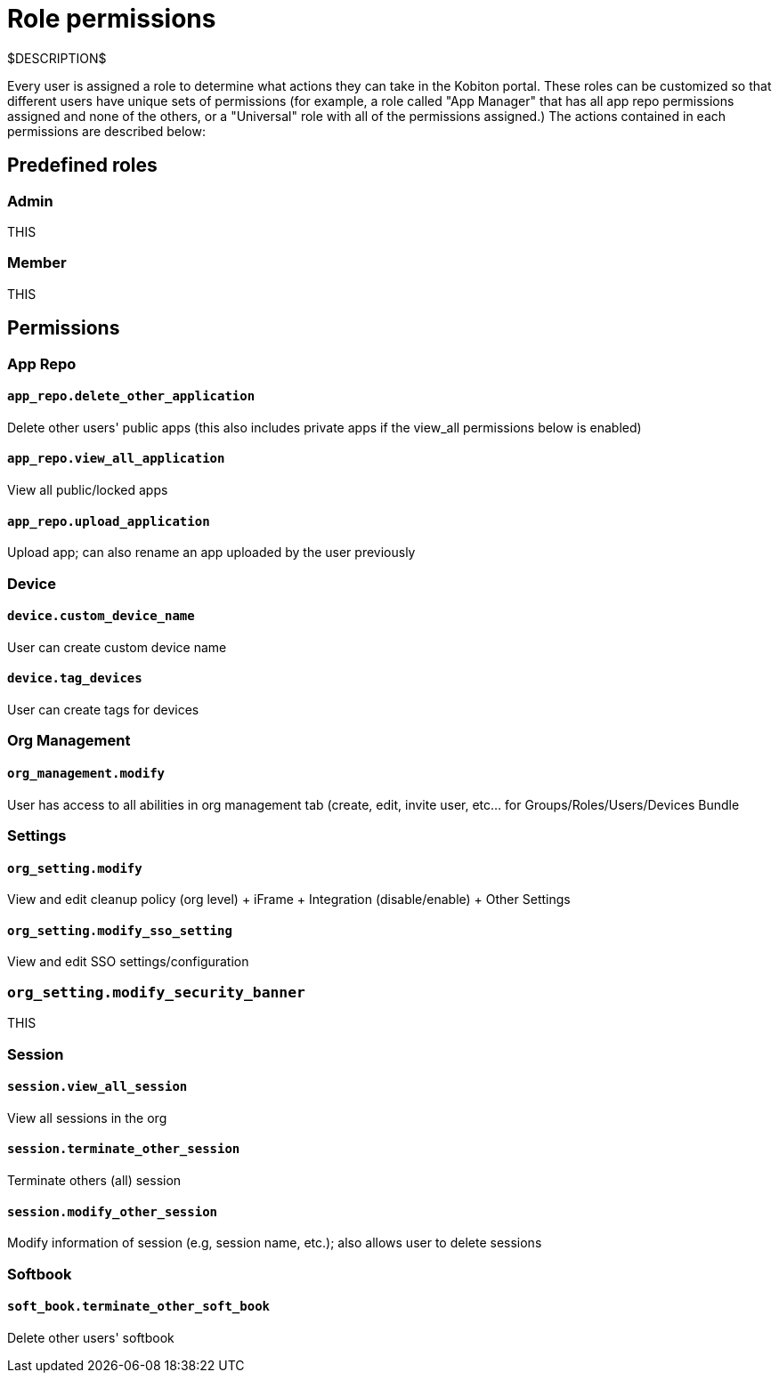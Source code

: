 = Role permissions
:navtitle: Role permissions

$DESCRIPTION$

Every user is assigned a role to determine what actions they can take in the Kobiton portal. These roles can be customized so that different users have unique sets of permissions (for example, a role called "App Manager" that has all app repo permissions assigned and none of the others, or a "Universal" role with all of the permissions assigned.) The actions contained in each permissions are described below:

== Predefined roles

=== Admin

THIS

=== Member

THIS

== Permissions

=== App Repo

==== `app_repo.delete_other_application`

Delete other users' public apps (this also includes private apps if the view_all permissions below is enabled)

==== `app_repo.view_all_application`

View all public/locked apps

==== `app_repo.upload_application`

Upload app; can also rename an app uploaded by the user previously

=== Device

==== `device.custom_device_name`

User can create custom device name

==== `device.tag_devices`

User can create tags for devices

=== Org Management

==== `org_management.modify`

User has access to all abilities in org management tab (create, edit, invite user, etc… for Groups/Roles/Users/Devices Bundle

=== Settings

==== `org_setting.modify`

View and edit cleanup policy (org level) + iFrame + Integration (disable/enable) + Other Settings

==== `org_setting.modify_sso_setting`

View and edit SSO settings/configuration

[#_org_setting_modify_security_banner]
=== `org_setting.modify_security_banner`

THIS

=== Session

==== `session.view_all_session`

View all sessions in the org

==== `session.terminate_other_session`

Terminate others (all) session

==== `session.modify_other_session`

Modify information of session (e.g, session name, etc.); also allows user to delete sessions

=== Softbook

==== `soft_book.terminate_other_soft_book`

Delete other users' softbook

